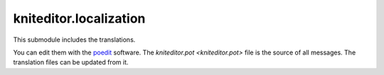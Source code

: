 kniteditor.localization
=======================

This submodule includes the translations.

You can edit them with the `poedit <https://poedit.net/download>`__ software.
The `kniteditor.pot <kniteditor.pot>` file is the source of all messages.
The translation files can be updated from it.

